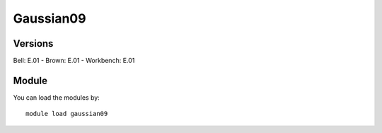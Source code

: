 .. _backbone-label:

Gaussian09
==============================

Versions
~~~~~~~~
Bell: E.01
- Brown: E.01
- Workbench: E.01

Module
~~~~~~~~
You can load the modules by::

    module load gaussian09

